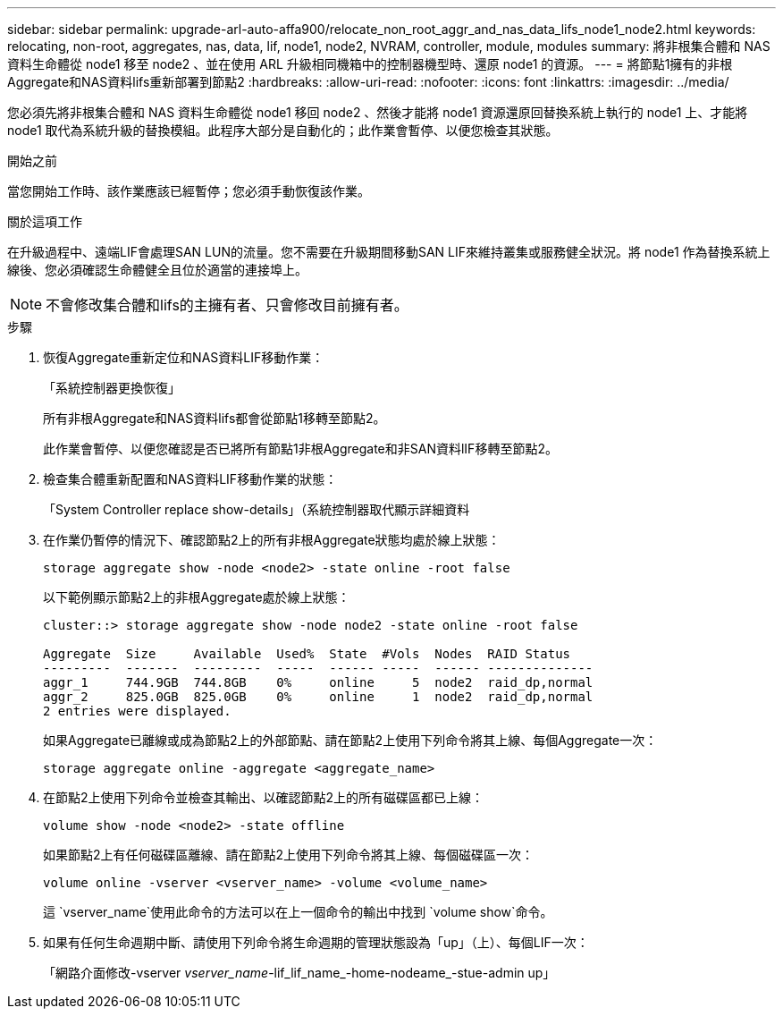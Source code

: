 ---
sidebar: sidebar 
permalink: upgrade-arl-auto-affa900/relocate_non_root_aggr_and_nas_data_lifs_node1_node2.html 
keywords: relocating, non-root, aggregates, nas, data, lif, node1, node2, NVRAM, controller, module, modules 
summary: 將非根集合體和 NAS 資料生命體從 node1 移至 node2 、並在使用 ARL 升級相同機箱中的控制器機型時、還原 node1 的資源。 
---
= 將節點1擁有的非根Aggregate和NAS資料lifs重新部署到節點2
:hardbreaks:
:allow-uri-read: 
:nofooter: 
:icons: font
:linkattrs: 
:imagesdir: ../media/


[role="lead"]
您必須先將非根集合體和 NAS 資料生命體從 node1 移回 node2 、然後才能將 node1 資源還原回替換系統上執行的 node1 上、才能將 node1 取代為系統升級的替換模組。此程序大部分是自動化的；此作業會暫停、以便您檢查其狀態。

.開始之前
當您開始工作時、該作業應該已經暫停；您必須手動恢復該作業。

.關於這項工作
在升級過程中、遠端LIF會處理SAN LUN的流量。您不需要在升級期間移動SAN LIF來維持叢集或服務健全狀況。將 node1 作為替換系統上線後、您必須確認生命體健全且位於適當的連接埠上。


NOTE: 不會修改集合體和lifs的主擁有者、只會修改目前擁有者。

.步驟
. 恢復Aggregate重新定位和NAS資料LIF移動作業：
+
「系統控制器更換恢復」

+
所有非根Aggregate和NAS資料lifs都會從節點1移轉至節點2。

+
此作業會暫停、以便您確認是否已將所有節點1非根Aggregate和非SAN資料lIF移轉至節點2。

. 檢查集合體重新配置和NAS資料LIF移動作業的狀態：
+
「System Controller replace show-details」（系統控制器取代顯示詳細資料

. 在作業仍暫停的情況下、確認節點2上的所有非根Aggregate狀態均處於線上狀態：
+
`storage aggregate show -node <node2> -state online -root false`

+
以下範例顯示節點2上的非根Aggregate處於線上狀態：

+
[listing]
----
cluster::> storage aggregate show -node node2 -state online -root false

Aggregate  Size     Available  Used%  State  #Vols  Nodes  RAID Status
---------  -------  ---------  -----  ------ -----  ------ --------------
aggr_1     744.9GB  744.8GB    0%     online     5  node2  raid_dp,normal
aggr_2     825.0GB  825.0GB    0%     online     1  node2  raid_dp,normal
2 entries were displayed.
----
+
如果Aggregate已離線或成為節點2上的外部節點、請在節點2上使用下列命令將其上線、每個Aggregate一次：

+
`storage aggregate online -aggregate <aggregate_name>`

. 在節點2上使用下列命令並檢查其輸出、以確認節點2上的所有磁碟區都已上線：
+
`volume show -node <node2> -state offline`

+
如果節點2上有任何磁碟區離線、請在節點2上使用下列命令將其上線、每個磁碟區一次：

+
`volume online -vserver <vserver_name> -volume <volume_name>`

+
這 `vserver_name`使用此命令的方法可以在上一個命令的輸出中找到 `volume show`命令。



. [[step5]]如果有任何生命週期中斷、請使用下列命令將生命週期的管理狀態設為「up」（上）、每個LIF一次：
+
「網路介面修改-vserver _vserver_name_-lif_lif_name_-home-nodeame_-stue-admin up」


